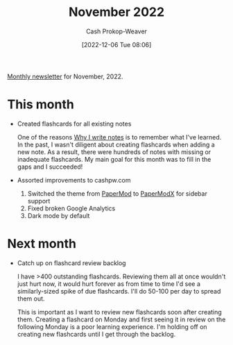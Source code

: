 :PROPERTIES:
:ID:       0839455d-cb61-49a6-b3d3-b76c23b3caa2
:LAST_MODIFIED: [2023-09-05 Tue 20:21]
:END:
#+title: November 2022
#+hugo_custom_front_matter: :slug "0839455d-cb61-49a6-b3d3-b76c23b3caa2"
#+author: Cash Prokop-Weaver
#+date: [2022-12-06 Tue 08:06]
#+filetags: :newsletter:

[[id:671006e6-3f41-4c37-9840-1a0a1c3f2496][Monthly newsletter]] for November, 2022.

* This month

- Created flashcards for all existing notes

  One of the reasons [[id:7add4362-8a4e-4148-ac25-185213327b33][Why I write notes]] is to remember what I've learned. In the past, I wasn't diligent about creating flashcards when adding a new note. As a result, there were hundreds of notes with missing or inadequate flashcards. My main goal for this month was to fill in the gaps and I succeeded!

- Assorted improvements to cashpw.com

  1. Switched the theme from [[github:adityatelange/hugo-PaperMod][PaperMod]] to [[github:reorx/hugo-PaperModX][PaperModX]] for sidebar support
  2. Fixed broken Google Analytics
  3. Dark mode by default

* Next month

- Catch up on flashcard review backlog

  I have >400 outstanding flashcards. Reviewing them all at once wouldn't just hurt now, it would hurt forever as from time to time I'd see a similarly-sized spike of due flashcards. I'll do 50-100 per day to spread them out.

  This is important as I want to review new flashcards soon after creating them. Creating a flashcard on Monday and first seeing it in review on the following Monday is a poor learning experience. I'm holding off on creating new flashcards until I get through the backlog.

* Flashcards :noexport::noexport:
